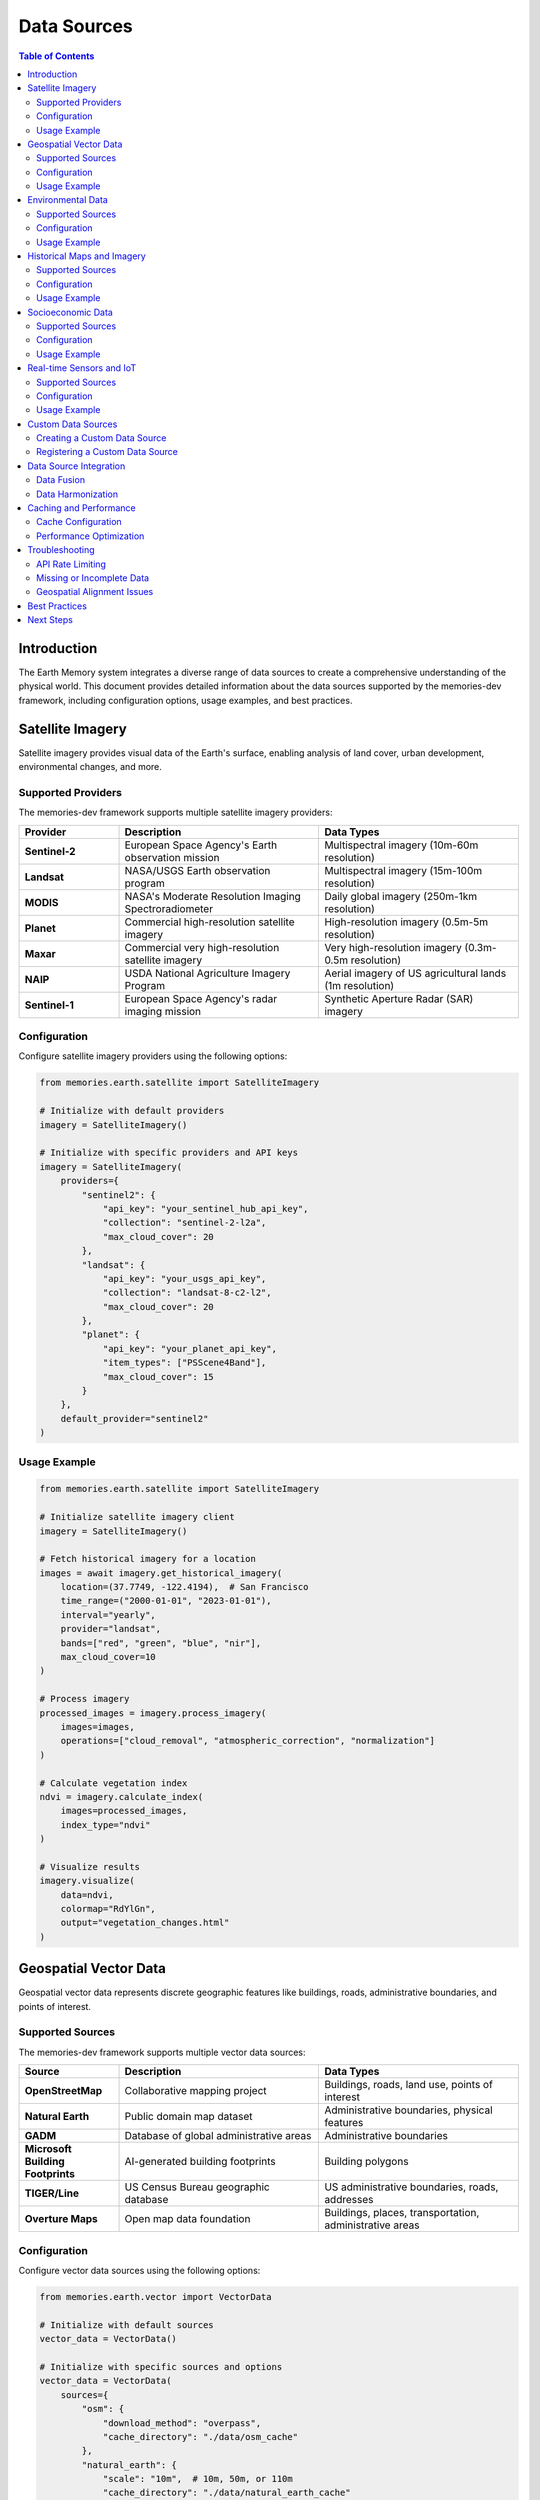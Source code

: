 =============
Data Sources
=============

.. image:: https://img.shields.io/badge/version-2.0.8-blue.svg
   :target: https://github.com/Vortx-AI/memories-dev/releases/tag/v2.0.8
   :alt: Version
   :align: right

.. contents:: Table of Contents
   :depth: 2
   :local:
   :backlinks: none

Introduction
============

The Earth Memory system integrates a diverse range of data sources to create a comprehensive understanding of the physical world. This document provides detailed information about the data sources supported by the memories-dev framework, including configuration options, usage examples, and best practices.

Satellite Imagery
=================

Satellite imagery provides visual data of the Earth's surface, enabling analysis of land cover, urban development, environmental changes, and more.

Supported Providers
-------------------

The memories-dev framework supports multiple satellite imagery providers:

.. list-table::
   :header-rows: 1
   :widths: 20 40 40

   * - Provider
     - Description
     - Data Types
   * - **Sentinel-2**
     - European Space Agency's Earth observation mission
     - Multispectral imagery (10m-60m resolution)
   * - **Landsat**
     - NASA/USGS Earth observation program
     - Multispectral imagery (15m-100m resolution)
   * - **MODIS**
     - NASA's Moderate Resolution Imaging Spectroradiometer
     - Daily global imagery (250m-1km resolution)
   * - **Planet**
     - Commercial high-resolution satellite imagery
     - High-resolution imagery (0.5m-5m resolution)
   * - **Maxar**
     - Commercial very high-resolution satellite imagery
     - Very high-resolution imagery (0.3m-0.5m resolution)
   * - **NAIP**
     - USDA National Agriculture Imagery Program
     - Aerial imagery of US agricultural lands (1m resolution)
   * - **Sentinel-1**
     - European Space Agency's radar imaging mission
     - Synthetic Aperture Radar (SAR) imagery

Configuration
-------------

Configure satellite imagery providers using the following options:

.. code-block:: python

    from memories.earth.satellite import SatelliteImagery
    
    # Initialize with default providers
    imagery = SatelliteImagery()
    
    # Initialize with specific providers and API keys
    imagery = SatelliteImagery(
        providers={
            "sentinel2": {
                "api_key": "your_sentinel_hub_api_key",
                "collection": "sentinel-2-l2a",
                "max_cloud_cover": 20
            },
            "landsat": {
                "api_key": "your_usgs_api_key",
                "collection": "landsat-8-c2-l2",
                "max_cloud_cover": 20
            },
            "planet": {
                "api_key": "your_planet_api_key",
                "item_types": ["PSScene4Band"],
                "max_cloud_cover": 15
            }
        },
        default_provider="sentinel2"
    )

Usage Example
-------------

.. code-block:: python

    from memories.earth.satellite import SatelliteImagery
    
    # Initialize satellite imagery client
    imagery = SatelliteImagery()
    
    # Fetch historical imagery for a location
    images = await imagery.get_historical_imagery(
        location=(37.7749, -122.4194),  # San Francisco
        time_range=("2000-01-01", "2023-01-01"),
        interval="yearly",
        provider="landsat",
        bands=["red", "green", "blue", "nir"],
        max_cloud_cover=10
    )
    
    # Process imagery
    processed_images = imagery.process_imagery(
        images=images,
        operations=["cloud_removal", "atmospheric_correction", "normalization"]
    )
    
    # Calculate vegetation index
    ndvi = imagery.calculate_index(
        images=processed_images,
        index_type="ndvi"
    )
    
    # Visualize results
    imagery.visualize(
        data=ndvi,
        colormap="RdYlGn",
        output="vegetation_changes.html"
    )

Geospatial Vector Data
======================

Geospatial vector data represents discrete geographic features like buildings, roads, administrative boundaries, and points of interest.

Supported Sources
-----------------

The memories-dev framework supports multiple vector data sources:

.. list-table::
   :header-rows: 1
   :widths: 20 40 40

   * - Source
     - Description
     - Data Types
   * - **OpenStreetMap**
     - Collaborative mapping project
     - Buildings, roads, land use, points of interest
   * - **Natural Earth**
     - Public domain map dataset
     - Administrative boundaries, physical features
   * - **GADM**
     - Database of global administrative areas
     - Administrative boundaries
   * - **Microsoft Building Footprints**
     - AI-generated building footprints
     - Building polygons
   * - **TIGER/Line**
     - US Census Bureau geographic database
     - US administrative boundaries, roads, addresses
   * - **Overture Maps**
     - Open map data foundation
     - Buildings, places, transportation, administrative areas

Configuration
-------------

Configure vector data sources using the following options:

.. code-block:: python

    from memories.earth.vector import VectorData
    
    # Initialize with default sources
    vector_data = VectorData()
    
    # Initialize with specific sources and options
    vector_data = VectorData(
        sources={
            "osm": {
                "download_method": "overpass",
                "cache_directory": "./data/osm_cache"
            },
            "natural_earth": {
                "scale": "10m",  # 10m, 50m, or 110m
                "cache_directory": "./data/natural_earth_cache"
            },
            "microsoft_buildings": {
                "regions": ["usa"],
                "cache_directory": "./data/building_cache"
            }
        },
        default_source="osm"
    )

Usage Example
-------------

.. code-block:: python

    from memories.earth.vector import VectorData
    
    # Initialize vector data client
    vector_data = VectorData()
    
    # Fetch buildings for a location
    buildings = await vector_data.get_features(
        location=(37.7749, -122.4194),  # San Francisco
        feature_type="building",
        radius_km=2,
        source="osm"
    )
    
    # Fetch administrative boundaries
    admin_boundaries = await vector_data.get_admin_boundaries(
        location="San Francisco, CA",
        admin_levels=[2, 4, 8],  # Country, state, city
        source="gadm"
    )
    
    # Calculate spatial metrics
    metrics = vector_data.calculate_metrics(
        features=buildings,
        metrics=["count", "density", "average_area"]
    )
    
    # Visualize results
    vector_data.visualize(
        features=buildings,
        style={"color": "blue", "fillOpacity": 0.5},
        output="buildings.html"
    )

Environmental Data
==================

Environmental data includes climate, weather, air quality, water resources, and other environmental metrics.

Supported Sources
-----------------

The memories-dev framework supports multiple environmental data sources:

.. list-table::
   :header-rows: 1
   :widths: 20 40 40

   * - Source
     - Description
     - Data Types
   * - **NOAA**
     - US National Oceanic and Atmospheric Administration
     - Weather, climate, ocean data
   * - **NASA POWER**
     - NASA Prediction of Worldwide Energy Resources
     - Solar radiation, meteorology, climate data
   * - **WorldClim**
     - Global climate data
     - Temperature, precipitation, bioclimatic variables
   * - **EPA**
     - US Environmental Protection Agency
     - Air quality, water quality, environmental hazards
   * - **Copernicus Climate Data Store**
     - European climate data service
     - Climate reanalysis, projections, observations
   * - **USGS Water Data**
     - US Geological Survey water data
     - Stream flow, groundwater, water quality

Configuration
-------------

Configure environmental data sources using the following options:

.. code-block:: python

    from memories.earth.environmental import EnvironmentalData
    
    # Initialize with default sources
    env_data = EnvironmentalData()
    
    # Initialize with specific sources and API keys
    env_data = EnvironmentalData(
        sources={
            "noaa": {
                "api_key": "your_noaa_api_key",
                "datasets": ["GHCND", "GSOD"]
            },
            "nasa_power": {
                "parameters": ["T2M", "PRECTOT", "RH2M"],
                "cache_directory": "./data/nasa_power_cache"
            },
            "epa": {
                "api_key": "your_epa_api_key",
                "datasets": ["air_quality", "water_quality"]
            }
        },
        default_source="noaa"
    )

Usage Example
-------------

.. code-block:: python

    from memories.earth.environmental import EnvironmentalData
    
    # Initialize environmental data client
    env_data = EnvironmentalData()
    
    # Fetch climate data for a location
    climate_data = await env_data.get_climate_data(
        location=(37.7749, -122.4194),  # San Francisco
        time_range=("2000-01-01", "2023-01-01"),
        variables=["temperature", "precipitation", "humidity"],
        source="noaa"
    )
    
    # Fetch air quality data
    air_quality = await env_data.get_air_quality(
        location="San Francisco, CA",
        time_range=("2020-01-01", "2023-01-01"),
        pollutants=["pm25", "ozone", "no2"],
        source="epa"
    )
    
    # Analyze climate trends
    trends = env_data.analyze_trends(
        data=climate_data,
        variables=["temperature"],
        trend_type="linear"
    )
    
    # Visualize results
    env_data.visualize(
        data=climate_data,
        variables=["temperature"],
        output="temperature_trends.html"
    )

Historical Maps and Imagery
===========================

Historical maps and imagery provide views of locations from the past, enabling analysis of changes over time.

Supported Sources
-----------------

The memories-dev framework supports multiple historical data sources:

.. list-table::
   :header-rows: 1
   :widths: 20 40 40

   * - Source
     - Description
     - Data Types
   * - **USGS Historical Topographic Maps**
     - US Geological Survey historical maps
     - Topographic maps (1880s-present)
   * - **David Rumsey Map Collection**
     - Historical map collection
     - Historical maps worldwide
   * - **Old Maps Online**
     - Aggregator of historical maps
     - Historical maps from multiple sources
   * - **Historical Aerial Photos**
     - Various sources of historical aerial imagery
     - Aerial photographs (1930s-present)
   * - **Landsat Legacy**
     - Historical Landsat imagery
     - Satellite imagery (1972-present)
   * - **Corona Satellite Imagery**
     - Declassified Cold War satellite imagery
     - Satellite imagery (1960-1972)

Configuration
-------------

Configure historical data sources using the following options:

.. code-block:: python

    from memories.earth.historical import HistoricalData
    
    # Initialize with default sources
    historical_data = HistoricalData()
    
    # Initialize with specific sources and API keys
    historical_data = HistoricalData(
        sources={
            "usgs_topo": {
                "api_key": "your_usgs_api_key",
                "cache_directory": "./data/usgs_topo_cache"
            },
            "rumsey": {
                "api_key": "your_rumsey_api_key",
                "max_results": 10
            },
            "landsat_legacy": {
                "collections": ["landsat-1-mss", "landsat-5-tm"],
                "cache_directory": "./data/landsat_legacy_cache"
            }
        },
        default_source="usgs_topo"
    )

Usage Example
-------------

.. code-block:: python

    from memories.earth.historical import HistoricalData
    
    # Initialize historical data client
    historical_data = HistoricalData()
    
    # Fetch historical maps for a location
    historical_maps = await historical_data.get_historical_maps(
        location="San Francisco, CA",
        time_range=("1900-01-01", "1950-01-01"),
        map_types=["topographic", "city_plan"],
        source="usgs_topo"
    )
    
    # Fetch historical aerial imagery
    historical_imagery = await historical_data.get_historical_imagery(
        location=(37.7749, -122.4194),  # San Francisco
        time_range=("1950-01-01", "2000-01-01"),
        interval="decade",
        source="aerial_photos"
    )
    
    # Georeferencing historical maps
    georeferenced_maps = historical_data.georeference(
        maps=historical_maps,
        reference_system="EPSG:4326",
        method="control_points"
    )
    
    # Visualize results
    historical_data.visualize(
        data=georeferenced_maps,
        output="historical_maps.html"
    )

Socioeconomic Data
==================

Socioeconomic data includes demographics, economic indicators, housing, transportation, and other human activity metrics.

Supported Sources
-----------------

The memories-dev framework supports multiple socioeconomic data sources:

.. list-table::
   :header-rows: 1
   :widths: 20 40 40

   * - Source
     - Description
     - Data Types
   * - **US Census Bureau**
     - US demographic and economic data
     - Population, housing, income, employment
   * - **World Bank**
     - Global development data
     - Economic indicators, development metrics
   * - **Eurostat**
     - European Union statistics
     - European demographic and economic data
   * - **OECD**
     - Organisation for Economic Co-operation and Development
     - Economic and social statistics
   * - **UN Data**
     - United Nations statistics
     - Global demographic and development data
   * - **OpenDataSoft**
     - Open data platform
     - Various socioeconomic datasets

Configuration
-------------

Configure socioeconomic data sources using the following options:

.. code-block:: python

    from memories.earth.socioeconomic import SocioeconomicData
    
    # Initialize with default sources
    socio_data = SocioeconomicData()
    
    # Initialize with specific sources and API keys
    socio_data = SocioeconomicData(
        sources={
            "census": {
                "api_key": "your_census_api_key",
                "datasets": ["acs5", "decennial"],
                "cache_directory": "./data/census_cache"
            },
            "world_bank": {
                "indicators": ["SP.POP.TOTL", "NY.GDP.PCAP.CD"],
                "cache_directory": "./data/world_bank_cache"
            },
            "eurostat": {
                "datasets": ["demo_pjan", "nama_10_gdp"],
                "cache_directory": "./data/eurostat_cache"
            }
        },
        default_source="census"
    )

Usage Example
-------------

.. code-block:: python

    from memories.earth.socioeconomic import SocioeconomicData
    
    # Initialize socioeconomic data client
    socio_data = SocioeconomicData()
    
    # Fetch demographic data for a location
    demographics = await socio_data.get_demographics(
        location="San Francisco, CA",
        variables=["population", "median_income", "education_level"],
        time_range=("2010-01-01", "2020-01-01"),
        source="census"
    )
    
    # Fetch economic indicators
    economic_data = await socio_data.get_economic_indicators(
        location="United States",
        indicators=["gdp", "unemployment_rate", "inflation"],
        time_range=("2000-01-01", "2023-01-01"),
        source="world_bank"
    )
    
    # Analyze demographic trends
    trends = socio_data.analyze_trends(
        data=demographics,
        variables=["population"],
        trend_type="linear"
    )
    
    # Visualize results
    socio_data.visualize(
        data=demographics,
        variables=["median_income"],
        output="income_trends.html"
    )

Real-time Sensors and IoT
=========================

Real-time sensors and IoT devices provide current conditions from various sources, enabling near-real-time monitoring and analysis.

Supported Sources
-----------------

The memories-dev framework supports multiple real-time data sources:

.. list-table::
   :header-rows: 1
   :widths: 20 40 40

   * - Source
     - Description
     - Data Types
   * - **Weather Stations**
     - Global network of weather stations
     - Temperature, precipitation, wind, humidity
   * - **Air Quality Sensors**
     - Air quality monitoring networks
     - PM2.5, PM10, ozone, NO2, SO2
   * - **Traffic Sensors**
     - Traffic monitoring systems
     - Traffic volume, speed, congestion
   * - **Water Level Sensors**
     - River and coastal water level monitors
     - Water level, flow rate
   * - **Seismic Sensors**
     - Earthquake monitoring networks
     - Seismic activity
   * - **Custom IoT Devices**
     - User-defined IoT device networks
     - Various sensor data

Configuration
-------------

Configure real-time data sources using the following options:

.. code-block:: python

    from memories.earth.realtime import RealtimeData
    
    # Initialize with default sources
    realtime_data = RealtimeData()
    
    # Initialize with specific sources and API keys
    realtime_data = RealtimeData(
        sources={
            "weather_stations": {
                "api_key": "your_weather_api_key",
                "update_interval": 3600,  # seconds
                "cache_duration": 86400  # seconds
            },
            "air_quality": {
                "api_key": "your_air_quality_api_key",
                "update_interval": 3600,  # seconds
                "pollutants": ["pm25", "ozone", "no2"]
            },
            "custom_iot": {
                "endpoint": "https://your-iot-platform.com/api",
                "api_key": "your_iot_api_key",
                "device_ids": ["device1", "device2", "device3"]
            }
        },
        default_source="weather_stations"
    )

Usage Example
-------------

.. code-block:: python

    from memories.earth.realtime import RealtimeData
    
    # Initialize real-time data client
    realtime_data = RealtimeData()
    
    # Fetch current weather data
    weather = await realtime_data.get_weather(
        location=(37.7749, -122.4194),  # San Francisco
        variables=["temperature", "humidity", "wind_speed", "precipitation"],
        source="weather_stations"
    )
    
    # Fetch current air quality data
    air_quality = await realtime_data.get_air_quality(
        location="San Francisco, CA",
        pollutants=["pm25", "ozone", "no2"],
        source="air_quality"
    )
    
    # Set up real-time monitoring
    async def monitor_callback(data):
        print(f"New data received: {data}")
    
    monitor = await realtime_data.monitor(
        location="San Francisco, CA",
        variables=["temperature", "pm25"],
        update_interval=300,  # seconds
        callback=monitor_callback
    )
    
    # Stop monitoring after some time
    await asyncio.sleep(3600)  # Monitor for 1 hour
    await monitor.stop()

Custom Data Sources
===================

The memories-dev framework supports integration of custom data sources to meet specific needs.

Creating a Custom Data Source
-----------------------------

Create a custom data source by implementing the `DataSource` interface:

.. code-block:: python

    from memories.earth.data_source import DataSource
    
    class CustomDataSource(DataSource):
        def __init__(self, api_key=None, **kwargs):
            super().__init__(name="custom_source", **kwargs)
            self.api_key = api_key
        
        async def get_data(self, location, time_range=None, **kwargs):
            # Implement data retrieval logic
            # ...
            return data
        
        def process_data(self, data, **kwargs):
            # Implement data processing logic
            # ...
            return processed_data
        
        def visualize(self, data, output=None, **kwargs):
            # Implement visualization logic
            # ...
            return visualization

Registering a Custom Data Source
--------------------------------

Register a custom data source with the Earth Memory system:

.. code-block:: python

    from memories.earth import EarthMemory
    
    # Initialize Earth Memory
    earth_memory = EarthMemory()
    
    # Create custom data source
    custom_source = CustomDataSource(
        api_key="your_api_key",
        cache_directory="./data/custom_cache"
    )
    
    # Register custom data source
    earth_memory.register_data_source(custom_source)
    
    # Use custom data source
    data = await earth_memory.get_data(
        location="San Francisco, CA",
        source="custom_source",
        # Additional parameters specific to your custom source
        custom_param1="value1",
        custom_param2="value2"
    )

Data Source Integration
=======================

The memories-dev framework provides tools for integrating and combining data from multiple sources.

Data Fusion
-----------

Combine data from multiple sources for comprehensive analysis:

.. code-block:: python

    from memories.earth.fusion import DataFusion
    
    # Initialize data fusion
    fusion = DataFusion()
    
    # Add data sources
    fusion.add_source(satellite_imagery, weight=0.4)
    fusion.add_source(vector_data, weight=0.3)
    fusion.add_source(environmental_data, weight=0.3)
    
    # Perform data fusion
    fused_data = await fusion.fuse(
        location="San Francisco, CA",
        time_range=("2020-01-01", "2023-01-01"),
        resolution="medium"
    )
    
    # Analyze fused data
    analysis = fusion.analyze(
        data=fused_data,
        analysis_type="comprehensive"
    )
    
    # Visualize results
    fusion.visualize(
        data=analysis,
        output="integrated_analysis.html"
    )

Data Harmonization
------------------

Harmonize data from different sources to ensure consistency:

.. code-block:: python

    from memories.earth.harmonization import DataHarmonizer
    
    # Initialize data harmonizer
    harmonizer = DataHarmonizer()
    
    # Add datasets to harmonize
    harmonizer.add_dataset(satellite_data, name="satellite")
    harmonizer.add_dataset(environmental_data, name="environmental")
    
    # Define harmonization parameters
    harmonizer.set_parameters(
        spatial_resolution=30,  # meters
        temporal_resolution="monthly",
        coordinate_system="EPSG:4326"
    )
    
    # Perform harmonization
    harmonized_data = harmonizer.harmonize()
    
    # Export harmonized data
    harmonizer.export(
        data=harmonized_data,
        format="netcdf",
        output="harmonized_data.nc"
    )

Caching and Performance
=======================

The memories-dev framework includes caching mechanisms to improve performance when working with data sources.

Cache Configuration
-------------------

Configure caching for data sources:

.. code-block:: python

    from memories.earth.cache import CacheManager
    
    # Initialize cache manager
    cache_manager = CacheManager(
        cache_directory="./data/cache",
        max_size_gb=10,
        expiration_days=30
    )
    
    # Configure cache for specific data source
    cache_manager.configure_source(
        source_name="satellite",
        max_size_gb=5,
        expiration_days=60
    )
    
    # Clear cache for specific source
    cache_manager.clear_cache(source_name="satellite")
    
    # Clear all caches
    cache_manager.clear_all_caches()

Performance Optimization
------------------------

Optimize performance when working with data sources:

.. code-block:: python

    from memories.earth.optimization import PerformanceOptimizer
    
    # Initialize performance optimizer
    optimizer = PerformanceOptimizer()
    
    # Configure optimization settings
    optimizer.configure(
        parallel_requests=4,
        chunk_size_mb=100,
        use_compression=True,
        memory_limit_gb=4
    )
    
    # Apply optimization to data source
    optimized_source = optimizer.optimize_source(satellite_imagery)
    
    # Use optimized source
    data = await optimized_source.get_data(
        location="San Francisco, CA",
        time_range=("2020-01-01", "2023-01-01")
    )

Troubleshooting
===============

Common issues and solutions when working with data sources:

API Rate Limiting
-----------------

Many data sources implement rate limiting. To handle this:

1. Implement exponential backoff in your requests
2. Cache results to reduce API calls
3. Consider using bulk data downloads when available

.. code-block:: python

    from memories.utils.rate_limiting import RateLimiter
    
    # Create rate limiter
    rate_limiter = RateLimiter(
        max_requests=100,
        time_period=3600  # seconds
    )
    
    # Use rate limiter with data source
    async with rate_limiter:
        data = await data_source.get_data(location="San Francisco, CA")

Missing or Incomplete Data
--------------------------

Handle missing or incomplete data:

1. Implement data validation checks
2. Use multiple data sources for redundancy
3. Implement interpolation or gap-filling techniques

.. code-block:: python

    from memories.utils.data_validation import validate_data
    from memories.utils.interpolation import interpolate_missing
    
    # Validate data
    validation_result = validate_data(
        data=satellite_data,
        checks=["completeness", "consistency", "range"]
    )
    
    if not validation_result.is_valid:
        # Handle invalid data
        if validation_result.has_missing_values:
            # Interpolate missing values
            fixed_data = interpolate_missing(
                data=satellite_data,
                method="linear"
            )
        else:
            # Use alternative data source
            fixed_data = await alternative_source.get_data(
                location="San Francisco, CA",
                time_range=("2020-01-01", "2023-01-01")
            )

Geospatial Alignment Issues
---------------------------

Handle geospatial alignment issues:

1. Ensure consistent coordinate reference systems
2. Implement reprojection when necessary
3. Validate spatial alignment between datasets

.. code-block:: python

    from memories.utils.geospatial import reproject, validate_alignment
    
    # Reproject data to consistent CRS
    reprojected_data = reproject(
        data=vector_data,
        source_crs="EPSG:3857",
        target_crs="EPSG:4326"
    )
    
    # Validate spatial alignment
    alignment_result = validate_alignment(
        dataset1=satellite_data,
        dataset2=reprojected_data,
        tolerance_meters=10
    )
    
    if not alignment_result.is_aligned:
        # Handle alignment issues
        aligned_data = align_datasets(
            dataset1=satellite_data,
            dataset2=reprojected_data,
            method="warp"
        )

Best Practices
==============

Follow these best practices when working with data sources:

1. **Implement Proper Error Handling**
   
   Always implement robust error handling for API requests and data processing.

2. **Use Asynchronous Processing**
   
   Leverage asynchronous processing for handling multiple data sources efficiently.

3. **Implement Caching**
   
   Cache results to improve performance and reduce API calls.

4. **Validate Data Quality**
   
   Implement data validation checks to ensure quality and consistency.

5. **Document Data Sources**
   
   Maintain documentation about data sources, including limitations and usage notes.

6. **Consider Data Privacy and Licensing**
   
   Respect data privacy regulations and licensing terms for all data sources.

7. **Implement Rate Limiting**
   
   Respect API rate limits and implement appropriate rate limiting in your code.

8. **Use Appropriate Resolution**
   
   Match data resolution to your needs - higher resolution requires more processing resources.

Next Steps
==========

Now that you understand the data sources available in the memories-dev framework, you can:

1. Explore the :doc:`/earth_memory/index` documentation to learn about the Earth Memory system
2. Check out the 'satellite_imagery' documentation for detailed information about satellite imagery
3. Learn about 'environmental_data' for environmental data integration
4. See :doc:`/getting_started/examples` for practical applications of Earth Memory data sources 